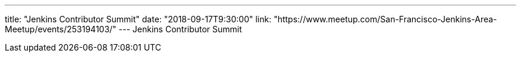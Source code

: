 ---
title: "Jenkins Contributor Summit"
date: "2018-09-17T9:30:00"
link: "https://www.meetup.com/San-Francisco-Jenkins-Area-Meetup/events/253194103/"
---
Jenkins Contributor Summit
